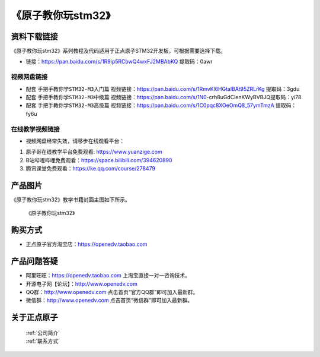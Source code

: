 
《原子教你玩stm32》
=================================

资料下载链接
------------

《原子教你玩stm32》系列教程及代码适用于正点原子STM32开发板，可根据需要选择下载。


- 链接：https://pan.baidu.com/s/1R9ip5RCbwQ4wxFJ2MBAbKQ 提取码：0awr
  

视频网盘链接
^^^^^^^^^^^

-  配套 ``手把手教你学STM32-M3入门篇`` 视频链接：https://pan.baidu.com/s/1RmvKl6HGtalBAt95ZRLrKg 提取码：3gdu

-  配套 ``手把手教你学STM32-M3中级篇`` 视频链接：https://pan.baidu.com/s/1N0-crh8uGdClenKWyBVBJQ提取码：yi78  

-  配套 ``手把手教你学STM32-M3高级篇`` 视频链接：https://pan.baidu.com/s/1C0pqc8XOeOmQ8_57ymTmzA 提取码：fy6u 
  

在线教学视频链接
^^^^^^^^^^^^^^^^^^

- 视频网盘经常失效，请移步在线观看平台：

1. 原子哥在线教学平台免费观看: https://www.yuanzige.com
#. B站哔哩哔哩免费观看：https://space.bilibili.com/394620890
#. 腾讯课堂免费观看：https://ke.qq.com/course/278479


产品图片
--------

《原子教你玩stm32》教学书籍封面主图如下所示。

.. _pic_major_atkwifi:

.. figure:: media/study_stm32.png


   
  《原子教你玩stm32》


购买方式
--------

- 正点原子官方淘宝店：https://openedv.taobao.com 



产品问题答疑
------------

- 阿里旺旺：https://openedv.taobao.com 上淘宝直接一对一咨询技术。  
- 开源电子网【论坛】：http://www.openedv.com 
- QQ群：http://www.openedv.com   点击首页“官方QQ群”即可加入最新群。 
- 微信群：http://www.openedv.com 点击首页“微信群”即可加入最新群。
  


关于正点原子  
-----------------

 | :ref:`公司简介` 
 | :ref:`联系方式`


